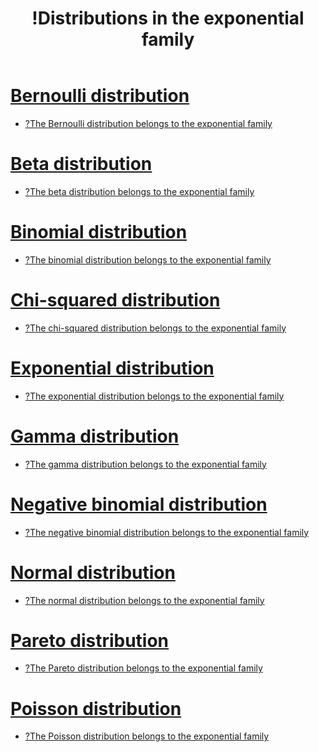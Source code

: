 :PROPERTIES:
:ID:       a59560f9-96e6-4036-83be-843bda2a18cd
:mtime:    20220327155555
:ctime:    20220309181806
:END:
#+title: !Distributions in the exponential family
#+filetags: :facts:stub:

* [[id:a52537ca-6373-4385-a4fd-0a0777e95dd7][Bernoulli distribution]]
- [[id:d2bea082-0b58-40a4-bfe9-59e9d6473649][?The Bernoulli distribution belongs to the exponential family]]

* [[id:17bb1860-bdbf-4dc5-a981-1aff7f6086bd][Beta distribution]]
- [[id:3a4cd3b6-a2ef-434b-91c1-8979ccd40e65][?The beta distribution belongs to the exponential family]]

* [[id:e12885a7-945e-4c5b-92ea-d90f1d750a90][Binomial distribution]]
- [[id:a7b5671a-b7ce-44c0-b7a4-edf767650b79][?The binomial distribution belongs to the exponential family]]

* [[id:107a2208-37c7-41b8-a4ff-dac2157c83ef][Chi-squared distribution]]
- [[id:2e7f7e6b-2776-4fa2-a244-210389b8ffed][?The chi-squared distribution belongs to the exponential family]]

* [[id:4b4a04e8-a6f4-47c4-afbd-b501cb1ebb35][Exponential distribution]]
- [[id:dc56dc61-ee77-4592-a376-82e9cf545fa5][?The exponential distribution belongs to the exponential family]]

* [[id:acf51e9a-5aad-4169-aa48-bf675a0b3dd3][Gamma distribution]]
- [[id:68b55e53-6a20-4707-ab4d-04f6eaf467c2][?The gamma distribution belongs to the exponential family]]

* [[id:2658d0d8-16bb-471c-ba12-405a767d52c6][Negative binomial distribution]]
- [[id:d84ffd3c-1768-4c78-9a04-bde6b1eef9ed][?The negative binomial distribution belongs to the exponential family]]

* [[id:d59f2d74-dbe3-46e3-8a5e-9849350d24bc][Normal distribution]]
- [[id:24270070-d7ad-4cc1-be28-0ac2b231daae][?The normal distribution belongs to the exponential family]]

* [[id:96bf43fa-e9ce-4019-9c9b-b80693a1b951][Pareto distribution]]
- [[id:16fb9c8c-ccb1-4416-b052-fd0c48e77d9e][?The Pareto distribution belongs to the exponential family]]

* [[id:38725721-c78d-40ae-b54a-37b679c574ca][Poisson distribution]]
- [[id:731306b1-9ec8-44ed-8fe6-7c795ef41183][?The Poisson distribution belongs to the exponential family]]

